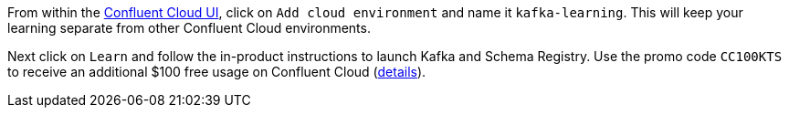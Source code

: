 From within the https://www.confluent.io/confluent-cloud/tryfree/[Confluent Cloud UI], click on `Add cloud environment` and name it `kafka-learning`.
This will keep your learning separate from other Confluent Cloud environments.

Next click on `Learn` and follow the in-product instructions to launch Kafka and Schema Registry.
Use the promo code `CC100KTS` to receive an additional $100 free usage on Confluent Cloud (https://www.confluent.io/confluent-cloud-promo-disclaimer[details]).

